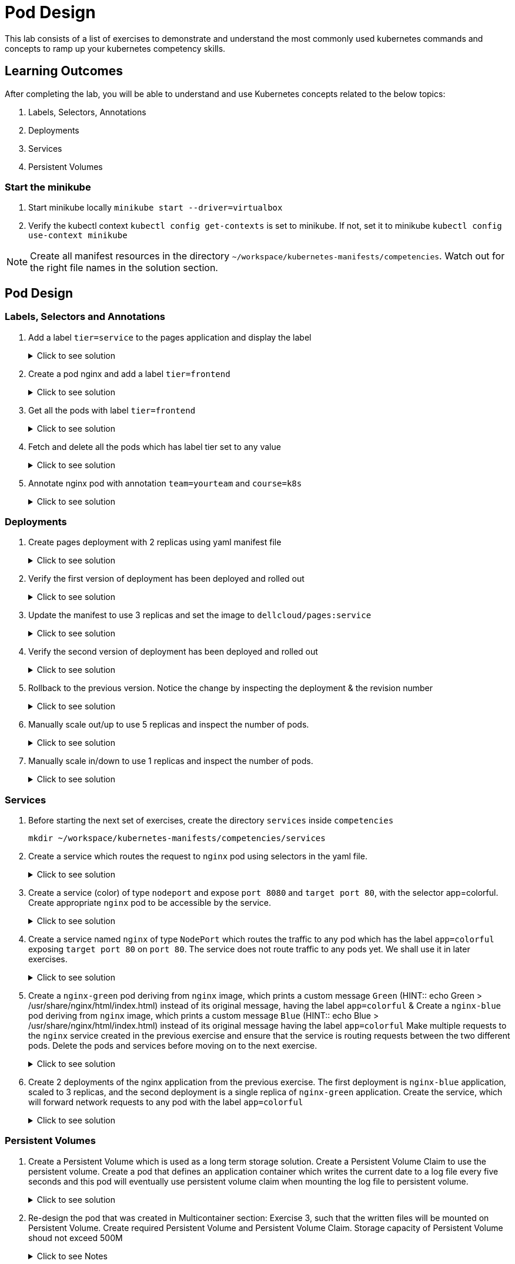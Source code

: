 = Pod Design
:stylesheet: boot-flatly.css
:nofooter:
:data-uri:
:icons: font
:linkattrs:

This lab consists of a list of exercises to demonstrate and understand
the most commonly used kubernetes commands and concepts to ramp up your kubernetes competency skills.



== Learning Outcomes
After completing the lab, you will be able to understand and use Kubernetes concepts related to the below topics:

. Labels, Selectors, Annotations
. Deployments
. Services
. Persistent Volumes


=== Start the minikube

. Start minikube locally
`minikube start --driver=virtualbox`

. Verify the kubectl context `kubectl config get-contexts` is set to minikube. If not, set it to minikube `kubectl config use-context minikube`

[NOTE]
====
Create all manifest resources in the directory `~/workspace/kubernetes-manifests/competencies`. Watch out for the right file names in the solution section.
====

== Pod Design

=== Labels, Selectors and Annotations

. Add a label `tier=service` to the pages application and display the label

+

.Click to see solution
[%collapsible]
====
`~/workspace/kubernetes-manifests/competencies/pod-design/1.yaml`
[source, yaml]
------------------
apiVersion: v1
kind: Pod
metadata:
  labels:
    run: pages
    tier: service
  name: pages
spec:
  containers:
    - image: dellcloud/pages:1.0
      imagePullPolicy: IfNotPresent
      name: pages
------------------

[source, shell script]
------------------
kubectl apply -f ~/workspace/kubernetes-manifests/competencies/pod-design/1.yaml
------------------
[source, shell script]
------------------
kubectl get po pages --show-labels
------------------
====

. Create a pod nginx and add a label `tier=frontend`

+

.Click to see solution
[%collapsible]
====
`~/workspace/kubernetes-manifests/competencies/pod-design/2.yaml`
[source, yaml]
------------------
apiVersion: v1
kind: Pod
metadata:
  labels:
    run: nginx
    tier: frontend
  name: nginx
spec:
  containers:
    - image: nginx
      name: nginx
      imagePullPolicy: IfNotPresent
------------------

[source, shell script]
------------------
kubectl apply -f ~/workspace/kubernetes-manifests/competencies/pod-design/2.yaml
------------------
[source, shell script]
------------------
kubectl get po nginx --show-labels
------------------

====

. Get all the pods with label `tier=frontend`

+

.Click to see solution
[%collapsible]
====
[source, shell script]
------------------
kubectl get po -l tier=frontend --show-labels
------------------
====
. Fetch and delete all the pods which has label tier set to any value

+

.Click to see solution
[%collapsible]
====
[source, shell script]
------------------
kubectl get po -l tier --show-labels
kubectl delete po -l tier
------------------
====

. Annotate nginx pod with annotation `team=yourteam` and `course=k8s`

+

.Click to see solution
[%collapsible]
====
`~/workspace/kubernetes-manifests/competencies/pod-design/3.yaml`
[source, yaml]
------------------
apiVersion: v1
kind: Pod
metadata:
  annotations:
    team: yourteam
    course: k8s
  labels:
    run: nginx
  name: nginx
spec:
  containers:
    - image: nginx
      name: nginx
      imagePullPolicy: IfNotPresent
------------------

[source, shell script]
------------------
kubectl apply -f ~/workspace/kubernetes-manifests/competencies/pod-design/3.yaml
kubectl describe po nginx
------------------

[source, shell script]
------------------
kubectl get po nginx -o jsonpath='{.metadata.annotations.course}'
kubectl get po nginx -o jsonpath='{.metadata.annotations.team}'
------------------

[source, shell script]
------------------
kubectl delete po nginx
------------------
====

=== Deployments

. Create pages deployment with 2 replicas using yaml manifest file

+

.Click to see solution
[%collapsible]
====
`~/workspace/kubernetes-manifests/competencies/pod-design/4.yaml`
[source, yaml]
------------------
apiVersion: apps/v1
kind: Deployment
metadata:
  labels:
    app: pages
  name: pages
spec:
  replicas: 2
  selector:
    matchLabels:
      app: pages
  strategy: {}
  template:
    metadata:
      labels:
        app: pages
    spec:
      containers:
      - image: dellcloud/pages:1.0
        name: pages
        imagePullPolicy: IfNotPresent
------------------

[source, shell script]
------------------
kubectl apply -f ~/workspace/kubernetes-manifests/competencies/pod-design/4.yaml
------------------
[source, shell script]
------------------
kubectl get deployment pages
------------------
[source, shell script]
------------------
kubectl get po
------------------
====
. Verify the first version of deployment has been deployed and rolled out

+

.Click to see solution
[%collapsible]
====
[source, shell script]
------------------
kubectl rollout status deployment pages
------------------
====

. Update the manifest to use 3 replicas and set the image to `dellcloud/pages:service`

+

.Click to see solution
[%collapsible]
====
`~/workspace/kubernetes-manifests/competencies/pod-design/5.yaml`
[source, yaml]
------------------
apiVersion: apps/v1
kind: Deployment
metadata:
  labels:
    app: pages
  name: pages
spec:
  replicas: 3
  selector:
    matchLabels:
      app: pages
  strategy: {}
  template:
    metadata:
      labels:
        app: pages
    spec:
      containers:
      - image: dellcloud/pages:service
        name: pages
        imagePullPolicy: IfNotPresent
------------------

[source, shell script]
------------------
kubectl apply -f ~/workspace/kubernetes-manifests/competencies/pod-design/5.yaml
------------------
[source, shell script]
------------------
kubectl get deployment pages
------------------
[source, shell script]
------------------
kubectl get po
------------------

====

. Verify the second version of deployment has been deployed and rolled out
+

.Click to see solution
[%collapsible]
====
[source, shell script]
------------------
kubectl rollout status deployment pages
------------------
[source, shell script]
------------------
kubectl rollout history deployment pages
------------------
[source, shell script]
------------------
kubectl rollout history deployment pages --revision=2
------------------
====
. Rollback to the previous version. Notice the change by inspecting the deployment & the revision number

+

.Click to see solution
[%collapsible]
====
[source, shell script]
------------------
kubectl describe deployment pages | grep -i image
kubectl rollout undo deployment pages
kubectl describe deployment pages | grep -i image
kubectl rollout history deployment pages
------------------
====
. Manually scale out/up to use 5 replicas and inspect the number of pods.

+

.Click to see solution
[%collapsible]
====
[source, shell script]
------------------
kubectl scale deployment pages --replicas=5
kubectl get po -w
------------------
====
. Manually scale in/down to use 1 replicas and inspect the number of pods.
+

.Click to see solution
[%collapsible]
====
[source, shell script]
------------------
kubectl scale deployment pages --replicas=1
kubectl get po -w
------------------
[source, shell script]
------------------
kubectl delete deploy pages
------------------
====

=== Services
. Before starting the next set of exercises, create the directory `services` inside `competencies`

+
[source, shell script]
------------------
mkdir ~/workspace/kubernetes-manifests/competencies/services
------------------

. Create a service which routes the request to `nginx` pod using selectors in the yaml file.

+

.Click to see solution
[%collapsible]
====
`~/workspace/kubernetes-manifests/competencies/pod-design/2.yaml`
[source, yaml]
------------------
apiVersion: v1
kind: Pod
metadata:
  labels:
    run: nginx
    tier: frontend
  name: nginx
spec:
  containers:
    - image: nginx
      name: nginx
      imagePullPolicy: IfNotPresent
------------------
`~/workspace/kubernetes-manifests/competencies/services/1.yaml`
[source, yaml]
------------------
apiVersion: v1
kind: Service
metadata:
  labels:
    run: nginx
  name: nginx
spec:
  ports:
  - port: 8080
    protocol: TCP
    targetPort: 80
  selector:
    run: nginx
    tier: frontend
  type: ClusterIP
------------------

[source, shell script]
------------------
kubectl apply -f ~/workspace/kubernetes-manifests/competencies/services/1.yaml
kubectl apply -f ~/workspace/kubernetes-manifests/competencies/pod-design/2.yaml
------------------
[source, shell script]
------------------
kubectl get svc nginx -o wide
kubectl get ep
kubectl get po nginx --show-labels
------------------
[source, shell script]
------------------
kubectl port-forward svc/nginx 8080:8080
------------------
[source, shell script]
------------------
curl localhost:8080
------------------
[source, shell script]
------------------
kubectl delete po nginx
------------------
[source, shell script]
------------------
kubectl delete svc nginx
------------------
====

. Create a service (color) of type `nodeport` and expose `port 8080` and `target port 80`, with the selector app=colorful. Create appropriate `nginx` pod to be accessible by the service.

+

.Click to see solution
[%collapsible]
====
`~/workspace/kubernetes-manifests/competencies/services/2-pod.yaml`
[source, yaml]
------------------
apiVersion: v1
kind: Pod
metadata:
  labels:
    app: colorful
  name: nginx
spec:
  containers:
    - image: nginx
      name: nginx
      imagePullPolicy: IfNotPresent
------------------
`~/workspace/kubernetes-manifests/competencies/services/2.yaml`
[source, yaml]
------------------
apiVersion: v1
kind: Service
metadata:
  labels:
    app: colorful
  name: color
spec:
  ports:
  - port: 8080
    protocol: TCP
    targetPort: 80
  selector:
    app: colorful
  type: NodePort
------------------

[source, shell script]
------------------
kubectl apply -f ~/workspace/kubernetes-manifests/competencies/services/2.yaml
kubectl apply -f ~/workspace/kubernetes-manifests/competencies/services/2-pod.yaml
------------------
[source, shell script]
------------------
kubectl get svc color -o wide
kubectl get ep
kubectl get po nginx --show-labels
------------------
[source, shell script]
------------------
kubectl port-forward svc/color 8080:8080
------------------
[source, shell script]
------------------
curl localhost:8080
------------------
[source, shell script]
------------------
kubectl delete po nginx
------------------
[source, shell script]
------------------
kubectl delete svc color
------------------
====
. Create a service named `nginx` of type `NodePort` which routes the traffic to any pod which has the label `app=colorful` exposing `target port 80` on `port 80`.
The service  does not route traffic to any pods yet. We shall use it in later exercises.

+

.Click to see solution
[%collapsible]
====

[source, shell script]
------------------
mkdir -p ~/workspace/kubernetes-manifests/competencies/services/green
------------------

`~/workspace/kubernetes-manifests/competencies/services/green/service.yaml`
[source, yaml]
------------------
apiVersion: v1
kind: Service
metadata:
  labels:
    app: colorful
  name: nginx
spec:
  type: NodePort
  ports:
  - port: 80
    protocol: TCP
    targetPort: 80
  selector:
    app: colorful
------------------
[source, shell script]
------------------
kubectl apply -f ~/workspace/kubernetes-manifests/competencies/services/green/service.yaml

kubectl get svc nginx
kubectl get ep
------------------

====

. Create a `nginx-green` pod deriving from `nginx` image, which prints a custom message `Green` (HINT::  echo Green > /usr/share/nginx/html/index.html) instead of its original message, having the label `app=colorful` & Create a `nginx-blue` pod deriving from `nginx` image, which prints a custom message `Blue` (HINT:: echo Blue > /usr/share/nginx/html/index.html) instead of its original message having the label `app=colorful`
Make multiple requests to the `nginx` service created in the previous exercise and ensure that the service is routing requests between the two different pods.
Delete the pods and services before moving on to the next exercise.

+

.Click to see solution
[%collapsible]
====
[source, shell script]
------------------
cd ~/workspace/kubernetes-manifests/competencies/services/green
------------------

`~/workspace/kubernetes-manifests/competencies/services/green/Dockerfile`
[source, shell script]
------------------
FROM nginx:latest
RUN echo Green > /usr/share/nginx/html/index.html
------------------

[source, shell script]
------------------
docker build -t [docker-username]/nginx:green .
docker push [docker-username]/nginx:green
------------------

[source, shell script]
------------------
mkdir ~/workspace/kubernetes-manifests/competencies/services/blue
cd ~/workspace/kubernetes-manifests/competencies/services/blue
------------------

`~/workspace/kubernetes-manifests/competencies/services/blue/Dockerfile`
[source, java]
------------------
FROM nginx:latest
RUN echo Blue > /usr/share/nginx/html/index.html
------------------

[source, shell script]
------------------
docker build -t [docker-username]/nginx:blue .
docker push [docker-username]/nginx:blue
------------------


`~/workspace/kubernetes-manifests/competencies/services/green/pod.yaml`
[source, yaml]
------------------
apiVersion: v1
kind: Pod
metadata:
  labels:
    app: colorful
  name: nginx-green
spec:
  containers:
  - image: dellcloud/nginx:green
    name: nginx-green
    imagePullPolicy: IfNotPresent
------------------


`~/workspace/kubernetes-manifests/competencies/services/blue/pod.yaml`
[source, yaml]
------------------
apiVersion: v1
kind: Pod
metadata:
  labels:
    app: colorful
  name: nginx-blue
spec:
  containers:
  - image: dellcloud/nginx:blue
    name: nginx-blue
    imagePullPolicy: IfNotPresent
------------------


[source, shell script]
------------------
kubectl apply -f ~/workspace/kubernetes-manifests/competencies/services/green/pod.yaml
kubectl apply -f ~/workspace/kubernetes-manifests/competencies/services/blue/pod.yaml

kubectl get all
------------------

[source, shell script]
------------------
kubectl get svc nginx
------------------

**The next set of instructions are provided for minikube. But if you want to run it on production cluster
you will have to provide appropriate security policies for inbound access on the node port**

**Copy the 5 digit NODEPORT under the column PORT(S)**

[source, shell script]
------------------
kubectl get nodes -o wide
------------------
**Copy the INTERNAL-IP **

[source, shell script]
------------------
curl http://INTERNAL-IP:NODEPORT
**Run the command for a few times to understand the concept of kubernetes service discovery**
------------------
**Clean up **
[source, shell script]
------------------
kubectl delete po -l app=colorful
kubectl delete svc -l app=colorful
------------------
====

. Create 2 deployments of the nginx application from the previous exercise. The first deployment is `nginx-blue` application, scaled to 3 replicas, and the second deployment is a single replica of `nginx-green` application.
Create the service, which will forward network requests to any pod with the label `app=colorful`
+
.Click to see solution
[%collapsible]
====

[source, shell script]
------------------
cd ~/workspace/kubernetes-manifests/competencies/services/green
------------------

`~/workspace/kubernetes-manifests/competencies/services/green/deployment.yaml`
[source, yaml]
------------------
apiVersion: apps/v1
kind: Deployment
metadata:
  labels:
    app: colorful
  name: nginx
spec:
  replicas: 1
  selector:
    matchLabels:
      app: colorful
  template:
    metadata:
      labels:
        app: colorful
    spec:
      containers:
      - image: dellcloud/nginx:green
        name: nginx
        imagePullPolicy: IfNotPresent
------------------
`~/workspace/kubernetes-manifests/competencies/services/blue/deployment.yaml`
[source, yaml]
------------------
apiVersion: apps/v1
kind: Deployment
metadata:
  labels:
    app: colorful
  name: nginx
spec:
  replicas: 3
  selector:
    matchLabels:
      app: colorful
  template:
    metadata:
      labels:
        app: colorful
    spec:
      containers:
      - image: dellcloud/nginx:blue
        name: nginx
        imagePullPolicy: IfNotPresent
------------------
[source, shell script]
------------------
kubectl apply -f ~/workspace/kubernetes-manifests/competencies/services/green/deployment.yaml
kubectl apply -f ~/workspace/kubernetes-manifests/competencies/services/blue/deployment.yaml
------------------

**Let's reuse the service created in the previous exercise as it serves our purpose**
[source, shell script]
------------------
kubectl apply -f ~/workspace/kubernetes-manifests/competencies/services/green/service.yaml
------------------

[source, shell script]
------------------
kubectl get all --show-labels
kubectl get svc nginx
------------------
**Copy the 5 digit NODEPORT under the column PORT(S)**

[source, shell script]
------------------
kubectl get nodes -o wide
------------------
**Copy the INTERNAL-IP **

[source, shell script]
------------------
curl http://INTERNAL-IP:NODEPORT
------------------
**Run the command few times and watch how the Kubernetes service automatically load balances our request between the running pods**
====

=== Persistent Volumes

. Create a Persistent Volume which is used as a long term storage solution. Create a Persistent Volume Claim to use the persistent volume. Create a pod that defines an application container which writes the current date to a log file every five seconds and this pod will eventually use persistent volume claim when mounting the log file to persistent volume.

+

.Click to see solution
[%collapsible]
====

`~/workspace/kubernetes-manifests/competencies/volumes/pv-1.yaml`
[source, yaml]
------------------
apiVersion: v1
kind: PersistentVolume
metadata:
  name: log-pv-[student-name]
  labels:
    type: local
spec:
  storageClassName: document
  capacity:
    storage: 1Gi
  accessModes:
    - ReadWriteMany
  hostPath:
    path: "/etc/kal-directory"
------------------
`~/workspace/kubernetes-manifests/competencies/volumes/pvc-1.yaml`
[source, yaml]
------------------
apiVersion: v1
kind: PersistentVolumeClaim
metadata:
  name: log-pvc-[student-name]
spec:
  storageClassName: document
  accessModes:
    - ReadWriteMany
  resources:
    requests:
      storage: 1Gi
------------------

`~/workspace/kubernetes-manifests/competencies/volumes/pod-1.yaml`
[source, yaml]
------------------
apiVersion: v1
kind: Pod
metadata:
  labels:
    run: alpine
  name: alpine
spec:
  volumes:
    - name: log-date-vol
      persistentVolumeClaim:
            claimName: log-pvc-[student-name]
  containers:
  - image: alpine
    name: alpine
    imagePullPolicy: IfNotPresent
    command: ["/bin/sh"]
    args: ["-c", "while true; do date >> /etc/kal-directory/date-file.txt; sleep 5; done"]
    volumeMounts:
      - name: log-date-vol
        mountPath: /etc/kal-directory
------------------

[source, shell script]
------------------
kubectl apply -f ~/workspace/kubernetes-manifests/competencies/volumes/pv-1.yaml
kubectl apply -f ~/workspace/kubernetes-manifests/competencies/volumes/pvc-1.yaml
kubectl apply -f ~/workspace/kubernetes-manifests/competencies/volumes/pod-1.yaml
------------------
[source, shell script]
------------------
kubectl get po alpine
------------------
[source, shell script]
------------------
kubectl exec -it alpine -- cat /etc/kal-directory/date-file.txt
------------------
[source, shell script]
------------------
kubectl delete po alpine
kubectl delete pvc log-pvc-[student-name]
kubectl delete pv log-pv-[student-name]
------------------
====

. Re-design the pod that was created in  Multicontainer section: Exercise 3, such that the written files will be mounted on Persistent Volume.
Create required Persistent Volume and Persistent Volume Claim. Storage capacity of Persistent Volume shoud not exceed 500M

+

.Click to see Notes
[%collapsible]
====
Create  `~/workspace/kubernetes-manifests/competencies/volumes/pod-2.yaml` file with the below content and **modify the manifest to use PV & PVC**
[source, yaml]
------------------
apiVersion: v1
kind: Pod
metadata:
  labels:
    run: multi-container-pod
  name: multi-container-pod
spec:
  volumes:
    - name: shared-vol
      emptyDir: {}
  containers:
    - image: ubuntu
      name: ubuntu
      imagePullPolicy: IfNotPresent
      command: ["/bin/sh"]
      args: ["-c", "while true; do date > /logs/output.txt; free -tw --giga >> /logs/output.txt; sleep 10; done"]
      volumeMounts:
        - name: shared-vol
          mountPath: /logs
    - image: alpine
      name: alpine
      imagePullPolicy: IfNotPresent
      command: ["/bin/sh"]
      args: ["-c", "while true; do echo  'Date: ' $(cat /logs/output.txt |  head -1) > /logs/report.txt; echo 'Total Memory:' $(cat /logs/output.txt |  grep Total: | tr -s ' ' | cut -d ' ' -f 2) GB >> /logs/report.txt; echo 'Free Memory:' $(cat /logs/output.txt |  grep Total: | tr -s ' ' | cut -d ' ' -f 3) GB >> /logs/report.txt; sleep 10; done"]
      volumeMounts:
        - name: shared-vol
          mountPath: /logs
------------------
[source, shell script]
------------------
kubectl apply -f ~/workspace/kubernetes-manifests/competencies/volumes/pod-2.yaml
------------------
[source, shell script]
------------------
kubectl get po multi-container-pod
------------------
[source, shell script]
------------------
kubectl exec -it multi-container-pod -c alpine -- cat /logs/report.txt
------------------
[source, shell script]
------------------
kubectl delete po  multi-container-pod
------------------
====
